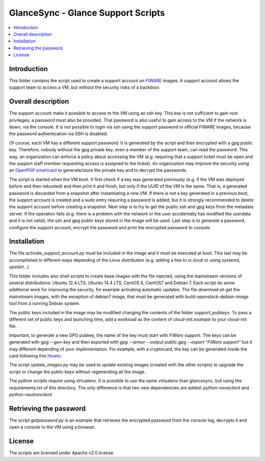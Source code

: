 GlanceSync - Glance Support Scripts
***********************************

.. contents:: :local:


Introduction
============

This folder contains the script used to create a support account on `FIWARE`_ images.
A support account allows the support team to access a VM, but without the security 
risks of a backdoor.


Overall description
===================

The support account make it possible to access to the VM using an ssh key. This key 
is not sufficient to gain root privileges; a password must also be provided. That 
password is also useful to gain access to the VM if the network is down, via the 
console. It is not possible to login via ssh using the support password in official 
FIWARE images, because the password authentication via SSH is disabled. 

Of course, each VM has a different support password. It is generated by the script 
and then encrypted with a gpg public key. Therefore, nobody without the gpg private 
key, even a member of the support team, can read the password. This way, an organization 
can enforce a policy about accessing the VM (e.g. requiring that a support ticket must 
be open and the support staff member requesting access is assigned to the ticket). 
An organization may improve the security using an `OpenPGP smartcard`_ to generate/store 
the private key and to decrypt the passwords.

The script is started when the VM boot. It first check if a key was generated previously 
(e.g. if the VM was deployed before and then rebooted) and then print it and finish, 
but only if the UUID of the VM is the same. That is, a generated password is discarded 
from a snapshot after instantiating a new VM. If there is not a key generated in a 
previous boot, the support account is created and a sudo entry requiring a password 
is added, but it is strongly recommended to delete the support account before creating 
a snapshot. Next step is to try to get the public ssh and gpg keys from the metadata 
server. If the operation fails (e.g. there is a problem with the network or the user 
accidentally has modified the userdata and it is not valid), the ssh and gpg public 
keys stored in the image will be used. Last step is to generate a password, configure 
the support account, encrypt the password and print the encrypted password to console.


Installation
============

The file *activate_support_account.py* must be included in the image and it must be 
executed at boot. This last may be accomplished in different ways depending of the Linux 
distribution (e.g. adding a line to *rc.local* or using *systemd*, *upstart*...)

This folder includes also shell scripts to create base images with the file injected, 
using the mainstream versions of several distributions: Ubuntu 12.4 LTS, Ubuntu 14.4 LTS, 
CentOS 6, CentOS7 and Debian 7. Each script do some additional work for improving the 
security, for example activating automatic updates. The file *download.sh* get the 
mainstream images, with the exception of debian7 image, that must be generated with 
`build-openstack-debian-image` tool from a running Debian system.

The public keys included in the image may be modified changing the contents of the folder 
*support_pubkeys*. To pass a different set of public keys and launching time, add a workload 
as the content of *cloud-init.example* to your cloud-init file.

Important, to generate a new GPG pubkey, the name of the key must start with *FiWare support*. 
The keys can be generated with `gpg --gen-key` and then exported with 
`gpg --armor --output public.gpg --export "FiWare support"` but it may different depending 
of your implementation. For example, with a cryptocard, the key can be generated inside the 
card following this `Howto`_.
 
The script `update_images.py` may be used to update existing images (created with the other 
scripts) to upgrade the script or change the public keys without regenerating all the image.

The python scripts require using virtualenv. It is possible to use the same virtualenv than 
glancesync, but using the requirements.txt of this directory. The only difference is that two 
new dependencies are added: *python-novaclient* and *python-neutronclient* 


Retrieving the password
=======================

The script *getpassword.py* is an example that retrieves the encrypted password from the console 
log, decrypts it and open a console to the VM using a browser.


License
=======

The scripts are licensed under Apache v2.0 license.

.. REFERENCES

.. _FIWARE: http://www.fiware.org
.. _OpenPGP smartcard: https://en.wikipedia.org/wiki/OpenPGP_card
.. _Howto: https://www.gnupg.org/howtos/card-howto/en/smartcard-howto.html